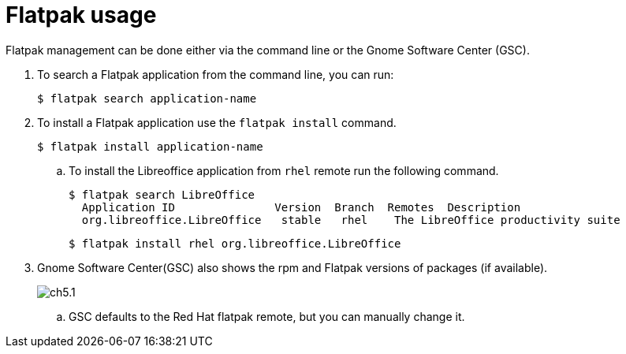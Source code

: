 = Flatpak usage

Flatpak management can be done either via the command line or the Gnome Software Center (GSC).

. To search a Flatpak application from the command line, you can run:
   
   $ flatpak search application-name

. To install a Flatpak application use the `flatpak install` command.
 
  $ flatpak install application-name

.. To install the Libreoffice application from `rhel` remote run the following command.
   
 $ flatpak search LibreOffice
   Application ID               Version  Branch  Remotes  Description
   org.libreoffice.LibreOffice   stable   rhel    The LibreOffice productivity suite
  
 $ flatpak install rhel org.libreoffice.LibreOffice

. Gnome Software Center(GSC) also shows the rpm and Flatpak versions of packages (if available).
+
image::ch5.1.png[float=center]

.. GSC defaults to the Red Hat flatpak remote, but you can manually change it.